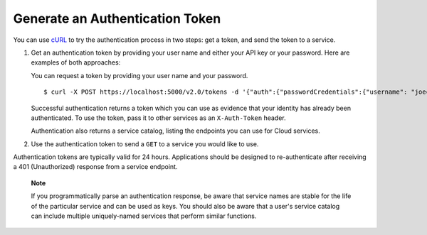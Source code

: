 Generate an Authentication Token
================================

You can use `cURL <http://curl.haxx.se/>`__ to try the authentication
process in two steps: get a token, and send the token to a service.

1. Get an authentication token by providing your user name and either
   your API key or your password. Here are examples of both approaches:

   You can request a token by providing your user name and your
   password.

   ::

       $ curl -X POST https://localhost:5000/v2.0/tokens -d '{"auth":{"passwordCredentials":{"username": "joecool", "password":"coolword"}, "tenantId":"5"}}' -H 'Content-type: application/json'

   Successful authentication returns a token which you can use as
   evidence that your identity has already been authenticated. To use
   the token, pass it to other services as an ``X-Auth-Token`` header.

   Authentication also returns a service catalog, listing the endpoints
   you can use for Cloud services.

2. Use the authentication token to send a ``GET`` to a service you would
   like to use.

Authentication tokens are typically valid for 24 hours. Applications
should be designed to re-authenticate after receiving a 401
(Unauthorized) response from a service endpoint.

    **Note**

    If you programmatically parse an authentication response, be aware
    that service names are stable for the life of the particular service
    and can be used as keys. You should also be aware that a user's
    service catalog can include multiple uniquely-named services that
    perform similar functions.
